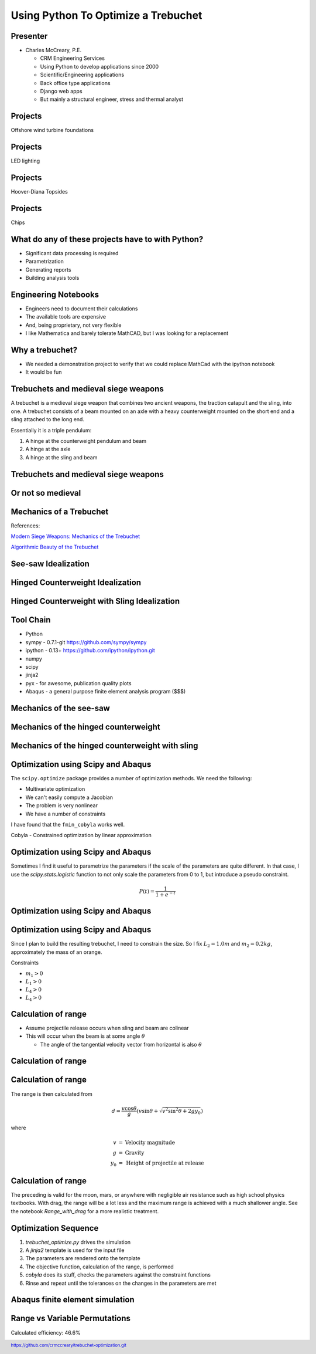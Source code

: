 .. footer:: `<https://github.com/crmccreary/trebuchet-optimization.git>`_

====================================
Using Python To Optimize a Trebuchet
====================================

Presenter
+++++++++

* Charles McCreary, P.E.

  * CRM Engineering Services
  * Using Python to develop applications since 2000
  * Scientific/Engineering applications
  * Back office type applications
  * Django web apps
  * But mainly a structural engineer, stress and thermal analyst


Projects
++++++++++++++++

Offshore wind turbine foundations

.. image:: assets/P1020232.jpg
   :align: center

Projects
++++++++++++++++

LED lighting

.. image:: assets/IMG_2760.jpg
   :align: center

Projects
++++++++++++++++

Hoover-Diana Topsides

.. image:: assets/diana.jpg
   :scale: 80%
   :align: center


Projects
++++++++++++++++

Chips

.. image:: assets/images2003_npfritostax.jpg
   :align: center

What do any of these projects have to with Python?
++++++++++++++++++++++++++++++++++++++++++++++++++

.. class:: incremental

* Significant data processing is required
* Parametrization
* Generating reports
* Building analysis tools

Engineering Notebooks
+++++++++++++++++++++

.. image:: assets/591px-Top_right_Prime_screengrab.png
   :align: right

.. class:: incremental

* Engineers need to document their calculations
* The available tools are expensive
* And, being proprietary, not very flexible
* I like Mathematica and barely tolerate MathCAD, but I was looking for a replacement

Why a trebuchet?
++++++++++++++++

.. class:: incremental

* We needed a demonstration project to verify that we could replace MathCad with the ipython notebook
* It would be fun

Trebuchets and medieval siege weapons
+++++++++++++++++++++++++++++++++++++

A trebuchet is a medieval siege weapon that combines two ancient weapons, the traction catapult and the sling, into one. A trebuchet consists of a beam mounted on an axle with a heavy counterweight mounted on the short end and a sling attached to the long end. 

Essentially it is a triple pendulum:

.. class:: incremental

1. A hinge at the counterweight pendulum and beam
2. A hinge at the axle
3. A hinge at the sling and beam

Trebuchets and medieval siege weapons
+++++++++++++++++++++++++++++++++++++

.. image:: assets/350px-Trebuchet_Castelnaud.jpg
   :align: center
   :scale: 150%

Or not so medieval 
++++++++++++++++++

.. image:: assets/drug_trebuchet.jpg
   :align: center
   :scale: 130%

Mechanics of a Trebuchet
++++++++++++++++++++++++

References:

`Modern Siege Weapons: Mechanics of the Trebuchet <http://online.redwoods.cc.ca.us/instruct/darnold/deproj/sp05/bshawn/presentation.pdf>`_

`Algorithmic Beauty of the Trebuchet <http://www.algobeautytreb.com/trebmath35.pdf>`_

See-saw Idealization
++++++++++++++++++++

.. image:: assets/seesaw.jpg
   :align: center

Hinged Counterweight Idealization
+++++++++++++++++++++++++++++++++

.. image:: assets/TrebuchetMotion_1.jpg
   :align: center

Hinged Counterweight with Sling Idealization
++++++++++++++++++++++++++++++++++++++++++++

.. image:: assets/TrebuchetMotion_2.jpg
   :align: center

Tool Chain
++++++++++

* Python
* sympy - 0.7.1-git `<https://github.com/sympy/sympy>`_
* ipython - 0.13+ `<https://github.com/ipython/ipython.git>`_
* numpy
* scipy 
* jinja2
* pyx - for awesome, publication quality plots
* Abaqus - a general purpose finite element analysis program ($$$)

Mechanics of the see-saw
++++++++++++++++++++++++

Mechanics of the hinged counterweight
+++++++++++++++++++++++++++++++++++++

Mechanics of the hinged counterweight with sling
++++++++++++++++++++++++++++++++++++++++++++++++

Optimization using Scipy and Abaqus
+++++++++++++++++++++++++++++++++++

The ``scipy.optimize`` package provides a number of optimization methods. We need the following:

* Multivariate optimization
* We can't easily compute a Jacobian
* The problem is very nonlinear
* We have a number of constraints

I have found that the ``fmin_cobyla`` works well. 

Cobyla - Constrained optimization by linear approximation

Optimization using Scipy and Abaqus
+++++++++++++++++++++++++++++++++++

Sometimes I find it useful to parametrize the parameters if the scale of the parameters are quite different. In that case, I use the `scipy.stats.logistic` function to not only scale the parameters from 0 to 1, but introduce a pseudo constraint.

.. math::

     P(t) = \frac{1}{1+e^{-t}}

Optimization using Scipy and Abaqus
+++++++++++++++++++++++++++++++++++

.. image:: assets/500px-Logistic-curve.svg.png
   :align: center

Optimization using Scipy and Abaqus
+++++++++++++++++++++++++++++++++++

Since I plan to build the resulting trebuchet, I need to constrain the size. So I fix :math:`L_2 = 1.0m` and :math:`m_2 = 0.2 kg`, approximately the mass of an orange.

Constraints

* :math:`m_1 > 0` 
* :math:`L_1 > 0` 
* :math:`L_4 > 0` 
* :math:`L_4 > 0` 

Calculation of range
++++++++++++++++++++

* Assume projectile release occurs when sling and beam are colinear
* This will occur when the beam is at some angle :math:`\theta`

  * The angle of the tangential velocity vector from horizontal is also :math:`\theta`

Calculation of range
++++++++++++++++++++

.. image:: assets/ProjectileRange.jpg
   :align: center

Calculation of range
++++++++++++++++++++

The range is then calculated from

.. math::

    d = \frac{v \cos \theta}{g}\left( v \sin \theta + \sqrt{v^2 \sin^2 \theta + 2 g y _0}\right)

where

.. math::

   \begin{eqnarray}
      v    & = & \mbox{Velocity magnitude}\\
      g    & = & \mbox{Gravity}\\
      y_0  & = & \mbox{Height of projectile at release}
   \end{eqnarray}

Calculation of range
++++++++++++++++++++

The preceding is valid for the moon, mars, or anywhere with negligible air resistance such as high school physics textbooks. With drag, the range will be a lot less and the maximum range is achieved with a much shallower angle. See the notebook `Range_with_drag` for a more realistic treatment.

Optimization Sequence
+++++++++++++++++++++

1. `trebuchet_optimize.py` drives the simulation
2. A `jinja2` template is used for the input file
3. The parameters are rendered onto the template
4. The objective function, calculation of the range, is performed
5. `cobyla` does its stuff, checks the parameters against the constraint functions
6. Rinse and repeat until the tolerances on the changes in the parameters are met

Abaqus finite element simulation
++++++++++++++++++++++++++++++++

.. raw:: html

         <object width="640" height="360"><param name="movie" value="http://www.youtube.com/v/UpppHpe-Qvs?version=3&amp;hl=en_US&amp;rel=0"></param><param name="allowFullScreen" value="true"></param><param name="allowscriptaccess" value="always"></param><embed src="http://www.youtube.com/v/UpppHpe-Qvs?version=3&amp;hl=en_US&amp;rel=0" type="application/x-shockwave-flash" width="640" height="360" allowscriptaccess="always" allowfullscreen="true"></embed></object>

Range vs Variable Permutations
++++++++++++++++++++++++++++++

Calculated efficiency: 46.6%

.. image:: assets/optimization_results.jpg
   :align: center
   :scale: 140%
